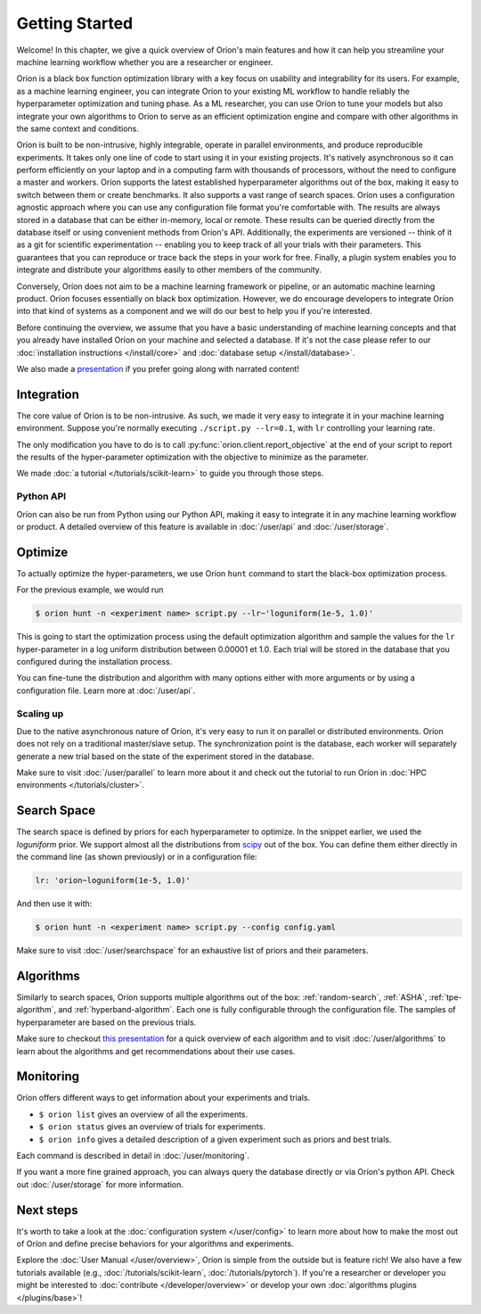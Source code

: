 ***************
Getting Started
***************

Welcome! In this chapter, we give a quick overview of Oríon's main features and how it can help you
streamline your machine learning workflow whether you are a researcher or engineer.

Oríon is a black box function optimization library with a key focus on usability and integrability
for its users. For example, as a machine learning engineer, you can integrate Oríon to your
existing ML workflow to handle reliably the hyperparameter optimization and tuning phase. As a ML
researcher, you can use Oríon to tune your models but also integrate your own algorithms to Oríon to
serve as an efficient optimization engine and compare with other algorithms in the same context and
conditions.

Oríon is built to be non-intrusive, highly integrable, operate in parallel environments, and produce
reproducible experiments. It takes only one line of code to start using it in your existing
projects. It's natively asynchronous so it can perform efficiently on your laptop and in a computing
farm with thousands of processors, without the need to configure a master and workers. Oríon
supports the latest established hyperparameter algorithms out of the box, making it easy to switch
between them or create benchmarks. It also supports a vast range of search spaces. Oríon uses a
configuration agnostic approach where you can use any configuration file format you're comfortable
with. The results are always stored in a database that can be either in-memory, local or remote.
These results can be queried directly from the database itself or using convenient methods from
Oríon's API. Additionally, the experiments are versioned -- think of it as a git for scientific
experimentation -- enabling you to keep track of all your trials with their parameters. This
guarantees that you can reproduce or trace back the steps in your work for free. Finally, a plugin
system enables you to integrate and distribute your algorithms easily to other members of the
community.

Conversely, Oríon does not aim to be a machine learning framework or pipeline, or an automatic
machine learning product. Oríon focuses essentially on black box optimization. However, we do
encourage developers to integrate Oríon into that kind of systems as a component and we will do
our best to help you if you're interested.

Before continuing the overview, we assume that you have a basic understanding of machine learning
concepts and that you already have installed Oríon on your machine and selected a database. If it's
not the case please refer to our :doc:`installation instructions </install/core>` and :doc:`database
setup </install/database>`.

We also made a presentation_ if you prefer going along with narrated content!

.. _presentation: https://bluejeans.com/playback/s/4WUezzFCmb9StHzYgB0RjVbTUCKnRcptBvzBMP7t2UpLyKuAq7Emieo911BqEMnI

Integration
===========

The core value of Oríon is to be non-intrusive. As such, we made it very easy to integrate it in
your machine learning environment. Suppose you're normally executing ``./script.py --lr=0.1``, with
``lr`` controlling your learning rate.

The only modification you have to do is to call :py:func:`orion.client.report_objective` at the end
of your script to report the results of the hyper-parameter optimization with the objective to
minimize as the parameter.

We made :doc:`a tutorial </tutorials/scikit-learn>` to guide you through those steps.

Python API
----------
Oríon can also be run from Python using our Python API, making it easy to integrate it in any
machine learning workflow or product. A detailed overview of this feature is available in
:doc:`/user/api` and :doc:`/user/storage`.

Optimize
========

To actually optimize the hyper-parameters, we use Oríon ``hunt`` command to start the black-box
optimization process.

For the previous example, we would run

.. code-block:: console

   $ orion hunt -n <experiment name> script.py --lr~'loguniform(1e-5, 1.0)'

This is going to start the optimization process using the default optimization algorithm and sample
the values for the ``lr`` hyper-parameter in a log uniform distribution between 0.00001 et 1.0. Each
trial will be stored in the database that you configured during the installation process.

You can fine-tune the distribution and algorithm with many options either with more arguments or by
using a configuration file. Learn more at :doc:`/user/api`.

Scaling up
----------

Due to the native asynchronous nature of Oríon, it's very easy to run it on parallel or distributed
environments. Oríon does not rely on a traditional master/slave setup. The synchronization point is
the database, each worker will separately generate a new trial based on the state of the experiment
stored in the database.

Make sure to visit :doc:`/user/parallel` to learn more about it and check out the tutorial to run
Oríon in :doc:`HPC environments </tutorials/cluster>`.

Search Space
============

The search space is defined by priors for each hyperparameter to optimize. In the snippet earlier,
we used the *loguniform* prior. We support almost all the distributions from `scipy
<https://docs.scipy.org/doc/scipy/reference/stats.html>`_ out of the box. You can define them either
directly in the command line (as shown previously) or in a configuration file:

.. code-block:: yaml

    lr: 'orion~loguniform(1e-5, 1.0)'

And then use it with:

.. code-block:: console

   $ orion hunt -n <experiment name> script.py --config config.yaml

Make sure to visit :doc:`/user/searchspace` for an exhaustive list of priors and their parameters.

Algorithms
==========

Similarly to search spaces, Oríon supports multiple algorithms out of the box: :ref:`random-search`,
:ref:`ASHA`, :ref:`tpe-algorithm`, and :ref:`hyperband-algorithm`. Each one is fully configurable
through the configuration file. The samples of hyperparameter are based on the previous trials.

Make sure to checkout `this presentation
<https://docs.google.com/presentation/d/18g7Q4xRuhMtcVbwmFwDfH7v9gKS252-laOi9HrEQ7a4/present?slide=id.g6ba6d709b9_4_19>`_
for a quick overview of each algorithm and to visit :doc:`/user/algorithms` to learn about the
algorithms and get recommendations about their use cases.

Monitoring
==========

Oríon offers different ways to get information about your experiments and trials.

* ``$ orion list`` gives an overview of all the experiments.
* ``$ orion status`` gives an overview of trials for experiments.
* ``$ orion info`` gives a detailed description of a given experiment such as priors and best
  trials.

Each command is described in detail in :doc:`/user/monitoring`.

If you want a more fine grained approach, you can always query the database directly or via Oríon's
python API. Check out :doc:`/user/storage` for more information.

Next steps
==========

It's worth to take a look at the :doc:`configuration system </user/config>` to learn more about how
to make the most out of Oríon and define precise behaviors for your algorithms and experiments.

Explore the :doc:`User Manual </user/overview>`, Oríon is simple from the outside but is feature
rich! We also have a few tutorials available (e.g., :doc:`/tutorials/scikit-learn`,
:doc:`/tutorials/pytorch`). If you're a researcher or developer you might be interested to
:doc:`contribute </developer/overview>` or develop your own :doc:`algorithms plugins
</plugins/base>`!
